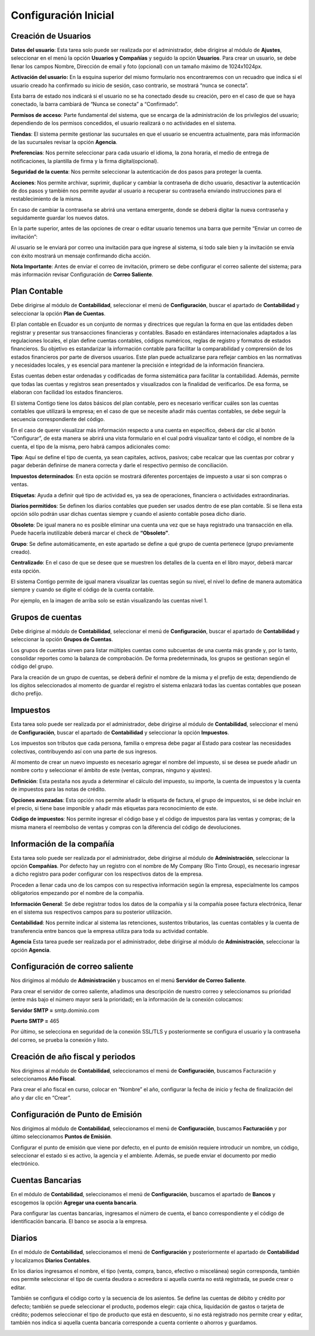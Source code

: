 Configuración Inicial
=====================

Creación de Usuarios
--------------------

**Datos del usuario**: Esta tarea solo puede ser realizada por el administrador, debe dirigirse al módulo de **Ajustes**,
seleccionar en el menú la opción **Usuarios y Compañías** y seguido la opción **Usuarios**. Para crear un usuario,
se debe llenar los campos Nombre, Dirección de email y foto (opcional) con un tamaño máximo de 1024x1024px.

.. image:: ../static/images/2/datosusuario.png
    :align: center

**Activación del usuario:** En la esquina superior del mismo formulario nos encontraremos con un recuadro que indica si el usuario creado ha confirmado su inicio de sesión, caso contrario, se mostrará “nunca se conecta”.

.. image:: ../static/images/2/nuncaseconecta.png
    :align: center


Esta barra de estado nos indicará si el usuario no se ha conectado desde
su creación, pero en el caso de que se haya conectado, la barra cambiará
de “Nunca se conecta” a “Confirmado”.

.. image:: ../static/images/2/confirmadouser.png
    :align: center


**Permisos de acceso**: Parte fundamental del sistema, que se encarga de
la administración de los privilegios del usuario; dependiendo de los
permisos concedidos, el usuario realizará o no actividades en el
sistema.

.. image:: ../static/images/2/permisosaccess.png
    :align: center


**Tiendas**: El sistema permite gestionar las sucursales en que el
usuario se encuentra actualmente, para más información de las sucursales
revisar la opción **Agencia**.

.. image:: ../static/images/2/agencies.png
    :align: center

**Preferencias**: Nos permite seleccionar para cada usuario el
idioma, la zona horaria, el medio de entrega de notificaciones, la
plantilla de firma y la firma digital(opcional).

.. image:: ../static/images/2/preferencias.png

**Seguridad de la cuenta**: Nos permite seleccionar la autenticación de dos pasos para
proteger la cuenta.

.. image:: ../static/images/2/security.png

**Acciones**: Nos permite archivar, suprimir, duplicar y cambiar la contraseña de dicho usuario, desactivar
la autenticación de dos pasos y también nos permite ayudar al usuario a
recuperar su contraseña enviando instrucciones para el restablecimiento
de la misma.

.. image:: ../static/images/2/acciones.png


En caso de cambiar la contraseña se abrirá una ventana emergente, donde
se deberá digitar la nueva contraseña y seguidamente guardar los nuevos
datos.

.. image:: ../static/images/2/changepassword.png

En la parte superior, antes de las opciones de crear o editar usuario
tenemos una barra que permite “Enviar un correo de invitación”:

.. image:: ../static/images/2/correoinvitacion.png

Al usuario se le enviará por correo una invitación para que ingrese al
sistema, si todo sale bien y la invitación se envía con éxito mostrará
un mensaje confirmando dicha acción.

**Nota Importante**: Antes de enviar el correo de invitación, primero se
debe configurar el correo saliente del sistema; para más información
revisar Configuración de **Correo Saliente**.

Plan Contable
-------------

Debe dirigirse al módulo de **Contabilidad**, seleccionar el menú de
**Configuración**, buscar el apartado de **Contabilidad** y seleccionar
la opción **Plan de Cuentas**.

El plan contable en Ecuador es un conjunto de normas y directrices que
regulan la forma en que las entidades deben registrar y presentar sus
transacciones financieras y contables. Basado en estándares
internacionales adaptados a las regulaciones locales, el plan define
cuentas contables, códigos numéricos, reglas de registro y formatos de
estados financieros. Su objetivo es estandarizar la información contable
para facilitar la comparabilidad y comprensión de los estados
financieros por parte de diversos usuarios. Este plan puede actualizarse
para reflejar cambios en las normativas y necesidades locales, y es
esencial para mantener la precisión e integridad de la información
financiera.

Estas cuentas deben estar ordenadas y codificadas de forma sistemática
para facilitar la contabilidad. Además, permite que todas las cuentas y
registros sean presentados y visualizados con la finalidad de
verificarlos. De esa forma, se elaboran con facilidad los estados
financieros.

.. image:: ../static/images/2/planctauno.png

El sistema Contigo tiene los datos básicos del
plan contable, pero es necesario verificar cuáles son las cuentas
contables que utilizará la empresa; en el caso de que se necesite añadir
más cuentas contables, se debe seguir la secuencia correspondiente del
código.

En el caso de querer visualizar más información respecto a una cuenta en
específico, deberá dar clic al botón “Configurar”, de esta manera se
abrirá una vista formulario en el cual podrá visualizar tanto el código,
el nombre de la cuenta, el tipo de la misma, pero habrá campos
adicionales como:

.. image:: ../static/images/2/planctados.png

.. image:: ../static/images/2/planctatres.png

**Tipo**: Aquí se define el tipo de cuenta, ya sean capitales, activos,
pasivos; cabe recalcar que las cuentas por cobrar y pagar deberán
definirse de manera correcta y darle el respectivo permiso de
conciliación.

**Impuestos determinados**: En esta opción se mostrará diferentes
porcentajes de impuesto a usar si son compras o ventas.

**Etiquetas**: Ayuda a definir qué tipo de actividad es, ya sea de
operaciones, financiera o actividades extraordinarias.

**Diarios permitidos**: Se definen los diarios contables que pueden ser
usados dentro de ese plan contable. Si se llena esta opción sólo podrán
usar dichas cuentas siempre y cuando el asiento contable posea dicho
diario.

**Obsoleto**: De igual manera no es posible eliminar una cuenta una vez
que se haya registrado una transacción en ella. Puede hacerla
inutilizable deberá marcar el check de **“Obsoleto”**.

**Grupo**: Se define automáticamente, en este apartado se define a qué
grupo de cuenta pertenece (grupo previamente creado).

**Centralizado**: En el caso de que se desee que se muestren los
detalles de la cuenta en el libro mayor, deberá marcar esta opción.

El sistema Contigo permite de igual manera visualizar las cuentas según
su nivel, el nivel lo define de manera automática siempre y cuando se
digite el código de la cuenta contable.

.. image:: ../static/images/2/nivelescta.png

Por ejemplo, en la imagen de arriba solo se están visualizando las
cuentas nivel 1.

Grupos de cuentas
-----------------

Debe dirigirse al módulo de **Contabilidad**, seleccionar el menú de
**Configuración**, buscar el apartado de **Contabilidad** y seleccionar
la opción **Grupos de Cuentas**.

Los grupos de cuentas sirven para listar múltiples cuentas como
subcuentas de una cuenta más grande y, por lo tanto, consolidar reportes
como la balanza de comprobación. De forma predeterminada, los grupos se
gestionan según el código del grupo.

Para la creación de un grupo de cuentas, se deberá definir el nombre de
la misma y el prefijo de esta; dependiendo de los dígitos seleccionados
al momento de guardar el registro el sistema enlazará todas las cuentas
contables que posean dicho prefijo.

.. image:: ../static/images/2/grupoctas.png


Impuestos
---------

Esta tarea solo puede ser realizada por el administrador, debe dirigirse
al módulo de **Contabilidad**, seleccionar el menú de **Configuración**,
buscar el apartado de **Contabilidad** y seleccionar la opción
**Impuestos**.

Los impuestos son tributos que cada persona, familia o empresa debe
pagar al Estado para costear las necesidades colectivas, contribuyendo
así con una parte de sus ingresos.

Al momento de crear un nuevo impuesto es necesario agregar el nombre del
impuesto, si se desea se puede añadir un nombre corto y seleccionar el
ámbito de este (ventas, compras, ninguno y ajustes).

.. image:: ../static/images/2/impuestosuno.png

**Definición**: Esta pestaña nos ayuda a determinar el cálculo
del impuesto, su importe, la cuenta de impuestos y la cuenta de
impuestos para las notas de crédito.

.. image:: ../static/images/2/impuestosdos.png

**Opciones avanzadas**:
Esta opción nos permite añadir la etiqueta de factura, el grupo de
impuestos, si se debe incluir en el precio, si tiene base imponible y
añadir más etiquetas para reconocimiento de este.

.. image:: ../static/images/2/impuestostres.png

**Código de impuestos**: Nos permite ingresar el código base y el código de
impuestos para las ventas y compras; de la misma manera el reembolso de
ventas y compras con la diferencia del código de devoluciones.

.. image:: ../static/images/2/impuestosfour.png


Información de la compañía
--------------------------

Esta tarea solo puede ser realizada por el administrador, debe dirigirse
al módulo de **Administración**, seleccionar la opción **Compañías**.
Por defecto hay un registro con el nombre de My Company (Rio Tinto
Group), es necesario ingresar a dicho registro para poder configurar con
los respectivos datos de la empresa.

Proceden a llenar cada uno de los campos con su respectiva información
según la empresa, especialmente los campos obligatorios empezando por el
nombre de la compañía.

.. image:: ../static/images/2/companyuno.png


**Información General**: Se debe registrar todos los datos de la
compañía y si la compañía posee factura electrónica, llenar en el
sistema sus respectivos campos para su posterior utilización.

.. image:: ../static/images/2/companydos.png


.. image:: ../static/images/2/companytres.png


.. image:: ../static/images/2//companyfour.png


**Contabilidad**: Nos permite indicar al sistema las retenciones,
sustentos tributarios, las cuentas contables y la cuenta de
transferencia entre bancos que la empresa utiliza para toda su actividad
contable.

.. image:: ../static/images/2/contuno.png


.. image:: ../static/images/2/contdos.png

.. image:: ../static/images/2/contres.png


.. image:: ../static/images/2/contfour.png


.. image:: ../static/images/2/contfive.png


.. image:: ../static/images/2/contseis.png


.. image:: ../static/images/2/contsiete.png


.. image:: ../static/images/2/contocho.png


**Agencia** Esta tarea puede ser realizada por el administrador, debe
dirigirse al módulo de **Administración**, seleccionar la opción
**Agencia**.

.. image:: ../static/images/2/moduloagencia.png

.. image:: ../static/images/2/crearagencia.png

Configuración de correo saliente
--------------------------------
Nos dirigimos al módulo de **Administración** y buscamos en el
menú **Servidor de Correo Saliente**.

.. image:: ../static/images/2/modulocorreosaliente.png

Para crear el servidor de correo saliente, añadimos una descripción de nuestro correo y
seleccionamos su prioridad (entre más bajo el número mayor será la
prioridad); en la información de la conexión colocamos:

**Servidor SMTP =** smtp.dominio.com

**Puerto SMTP =** 465

Por último, se selecciona en seguridad de la conexión SSL/TLS y
posteriormente se configura el usuario y la contraseña del correo, se
prueba la conexión y listo.

.. image:: ../static/images/2/crearcorreosaliente.png

.. image:: ../static/images/2/conexionexitosacorreosaliente.png

.. image:: ../static/images/2/vistacorreosaliente.png


Creación de año fiscal y periodos
---------------------------------
Nos dirigimos al módulo de **Contabilidad**, seleccionamos el menú de **Configuración**, buscamos
Facturación y seleccionamos **Año Fiscal**.

.. image:: ../static/images/2/moduloañofiscal.png

.. image:: ../static/images/2/añofiscal.png


Para crear el año fiscal en curso, colocar en “Nombre” el año,
configurar la fecha de inicio y fecha de finalización del año y dar clic
en “Crear”.

Configuración de Punto de Emisión
---------------------------------

Nos dirigimos al módulo de **Contabilidad**, seleccionamos el menú de
**Configuración**, buscamos **Facturación** y por último seleccionamos
**Puntos de Emisión**.

.. image:: ../static/images/2/añofiscal.png

.. image:: ../static/images/2/añofiscal.png


Configurar el punto de emisión que viene por defecto, en el punto de
emisión requiere introducir un nombre, un código, seleccionar el estado
si es activo, la agencia y el ambiente. Además, se puede enviar el
documento por medio electrónico.

.. image:: ../static/images/2/añofiscal.png

Cuentas Bancarias
-----------------
En el módulo de **Contabilidad**, seleccionamos el menú de **Configuración**, buscamos el apartado de
**Bancos** y escogemos la opción **Agregar una cuenta bancaria**.

.. image:: ../static/images/2/modulocuentasbancarias.png

.. image:: ../static/images/2/agregarcuentasbancarias.png

Para configurar las cuentas bancarias, ingresamos el número de cuenta,
el banco correspondiente y el código de identificación bancaria. El
banco se asocia a la empresa.

.. image:: ../static/images/2/crearcuentabancaria.png

.. image:: ../static/images/2/cuentaasociadaempresa.png

Diarios
-------

En el módulo de **Contabilidad**, seleccionamos el menú de
**Configuración** y posteriormente el apartado de **Contabilidad** y
localizamos **Diarios Contables**.

.. image:: ../static/images/2/modulodiariocontables.png

.. image:: ../static/images/2/diarioscontables.png


En los diarios ingresamos el nombre, el tipo (venta, compra, banco,
efectivo o miscelánea) según corresponda, también nos permite
seleccionar el tipo de cuenta deudora o acreedora si aquella cuenta no
está registrada, se puede crear o editar.

.. image:: ../static/images/2/creardiariocontable.png

También se configura el código corto y la secuencia de los
asientos. Se define las cuentas de débito y crédito por defecto; también
se puede seleccionar el producto, podemos elegir: caja chica,
liquidación de gastos o tarjeta de crédito; podemos seleccionar el tipo
de producto que está en descuento, si no está registrado nos permite
crear y editar, también nos indica si aquella cuenta bancaria
corresponde a cuenta corriente o ahorros y guardamos.

.. image:: ../static/images/2/apartadoasientoscontables.png

.. image:: ../static/images/2/vistadiarioscontables.png





